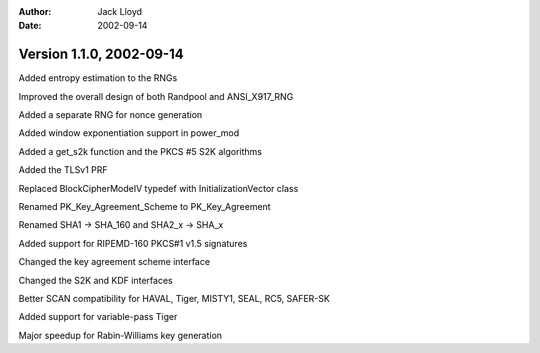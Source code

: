 
:Author: Jack Lloyd
:Date: 2002-09-14

Version 1.1.0, 2002-09-14
----------------------------------------

Added entropy estimation to the RNGs

Improved the overall design of both Randpool and ANSI_X917_RNG

Added a separate RNG for nonce generation

Added window exponentiation support in power_mod

Added a get_s2k function and the PKCS #5 S2K algorithms

Added the TLSv1 PRF

Replaced BlockCipherModeIV typedef with InitializationVector class

Renamed PK_Key_Agreement_Scheme to PK_Key_Agreement

Renamed SHA1 -> SHA_160 and SHA2_x -> SHA_x

Added support for RIPEMD-160 PKCS#1 v1.5 signatures

Changed the key agreement scheme interface

Changed the S2K and KDF interfaces

Better SCAN compatibility for HAVAL, Tiger, MISTY1, SEAL, RC5, SAFER-SK

Added support for variable-pass Tiger

Major speedup for Rabin-Williams key generation


